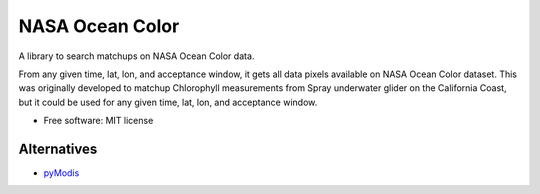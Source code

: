 ================
NASA Ocean Color
================

A library to search matchups on NASA Ocean Color data.

From any given time, lat, lon, and acceptance window, it gets all data pixels
available on NASA Ocean Color dataset. This was originally developed to matchup
Chlorophyll measurements from Spray underwater glider on the California Coast,
but it could be used for any given time, lat, lon, and acceptance window.

* Free software: MIT license

Alternatives
------------

* `pyModis <https://github.com/lucadelu/pyModis>`_
